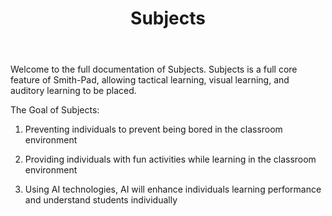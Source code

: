 #+TITLE: Subjects

Welcome to the full documentation of Subjects. Subjects is a full core feature of
Smith-Pad, allowing tactical learning, visual learning, and auditory learning to
be placed.



The Goal of Subjects:


1. Preventing individuals to prevent being bored in the classroom environment

2. Providing individuals with fun activities while learning in the classroom
   environment

3. Using AI technologies, AI will enhance individuals learning performance and
   understand students individually
